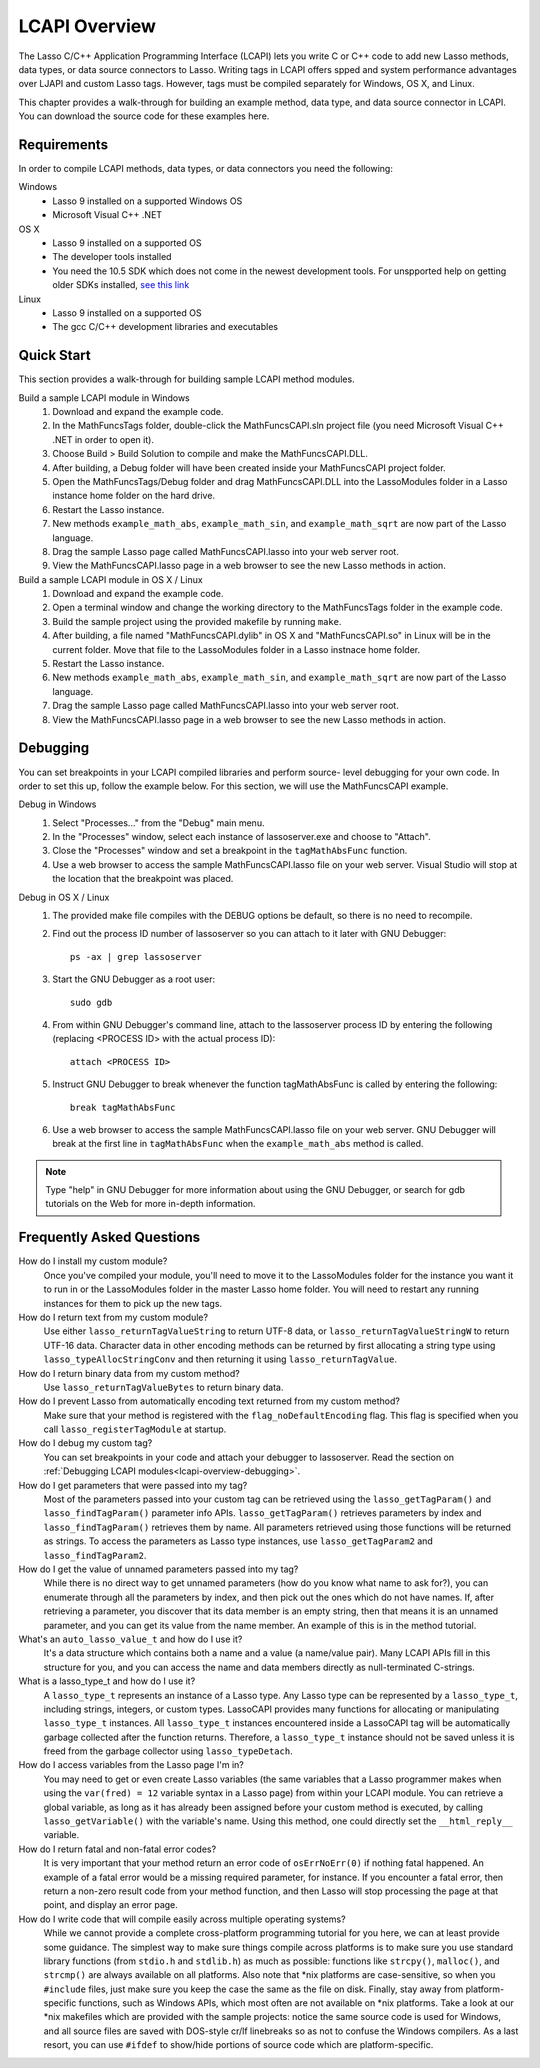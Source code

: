 .. _lcapi-overview:

**************
LCAPI Overview
**************

The Lasso C/C++ Application Programming Interface (LCAPI) lets you write C or
C++ code to add new Lasso methods, data types, or data source connectors to
Lasso. Writing tags in LCAPI offers spped and system performance advantages over
LJAPI and custom Lasso tags. However, tags must be compiled separately for
Windows, OS X, and Linux.

This chapter provides a walk-through for building an example method, data type,
and data source connector in LCAPI. You can download the source code for these
examples here.


.. _lcapi-overview-requirements:

Requirements
============

In order to compile LCAPI methods, data types, or data connectors you need the
following:

Windows
   - Lasso 9 installed on a supported Windows OS

   - Microsoft Visual C++ .NET

OS X
   - Lasso 9 installed on a supported OS

   - The developer tools installed 

   - You need the 10.5 SDK which does not come in the newest development tools.
     For unspported help on getting older SDKs installed, `see this link
     <http://hints.macworld.com/article.php?story=20110318050811544>`_

Linux
   - Lasso 9 installed on a supported OS

   - The gcc C/C++ development libraries and executables


.. _lcapi-overview-quickstart:

Quick Start
===========

This section provides a walk-through for building sample LCAPI method modules.

Build a sample LCAPI module in Windows
   #. Download and expand the example code.

   #. In the MathFuncsTags folder, double-click the MathFuncsCAPI.sln project
      file (you need Microsoft Visual C++ .NET in order to open it).

   #. Choose Build > Build Solution to compile and make the MathFuncsCAPI.DLL.

   #. After building, a Debug folder will have been created inside your
      MathFuncsCAPI project folder.

   #. Open the MathFuncsTags/Debug folder and drag MathFuncsCAPI.DLL into the
      LassoModules folder in a Lasso instance home folder on the hard drive.

   #. Restart the Lasso instance.

   #. New methods ``example_math_abs``, ``example_math_sin``, and
      ``example_math_sqrt`` are now part of the Lasso language.

   #. Drag the sample Lasso page called MathFuncsCAPI.lasso into your web server
      root.

   #. View the MathFuncsCAPI.lasso page in a web browser to see the new Lasso
      methods in action.


Build a sample LCAPI module in OS X / Linux
   #. Download and expand the example code.

   #. Open a terminal window and change the working directory to the
      MathFuncsTags folder in the example code.

   #. Build the sample project using the provided makefile by running ``make``.

   #. After building, a file named "MathFuncsCAPI.dylib" in OS X and
      "MathFuncsCAPI.so" in Linux will be in the current folder. Move that file
      to the LassoModules folder in a Lasso instnace home folder.

   #. Restart the Lasso instance.

   #. New methods ``example_math_abs``, ``example_math_sin``, and
      ``example_math_sqrt`` are now part of the Lasso language.

   #. Drag the sample Lasso page called MathFuncsCAPI.lasso into your web server
      root.

   #. View the MathFuncsCAPI.lasso page in a web browser to see the new Lasso
      methods in action.


.. _lcapi-overview-debugging:

Debugging
=========

You can set breakpoints in your LCAPI compiled libraries and perform source-
level debugging for your own code. In order to set this up, follow the example
below. For this section, we will use the MathFuncsCAPI example.

Debug in Windows
   #. Select "Processes..." from the "Debug" main menu.
   
   #. In the "Processes" window, select each instance of lassoserver.exe and
      choose to "Attach".
   
   #. Close the "Processes" window and set a breakpoint in the
      ``tagMathAbsFunc`` function.
   
   #. Use a web browser to access the sample MathFuncsCAPI.lasso file on your
      web server. Visual Studio will stop at the location that the breakpoint
      was placed.


Debug in OS X / Linux
   #. The provided make file compiles with the DEBUG options be default, so
      there is no need to recompile.

   #. Find out the process ID number of lassoserver so you can attach to it
      later with GNU Debugger::

         ps -ax | grep lassoserver

   #. Start the GNU Debugger as a root user::

         sudo gdb

   #. From within GNU Debugger's command line, attach to the lassoserver
      process ID by entering the following (replacing <PROCESS ID> with the
      actual process ID)::

         attach <PROCESS ID>

   #. Instruct GNU Debugger to break whenever the function tagMathAbsFunc is
      called by entering the following::

         break tagMathAbsFunc

   #. Use a web browser to access the sample MathFuncsCAPI.lasso file on your
      web server. GNU Debugger will break at the first line in
      ``tagMathAbsFunc`` when the ``example_math_abs`` method is called.

.. note::
   Type "help" in GNU Debugger for more information about using the GNU
   Debugger, or search for gdb tutorials on the Web for more in-depth
   information.


Frequently Asked Questions
==========================

How do I install my custom module?
   Once you've compiled your module, you'll need to move it to the LassoModules
   folder for the instance you want it to run in or the LassoModules folder in
   the master Lasso home folder. You will need to restart any running instances
   for them to pick up the new tags.

How do I return text from my custom module?
   Use either ``lasso_returnTagValueString`` to return UTF-8 data, or
   ``lasso_returnTagValueStringW`` to return UTF-16 data. Character data in
   other encoding methods can be returned by first allocating a string type
   using ``lasso_typeAllocStringConv`` and then returning it using
   ``lasso_returnTagValue``.

How do I return binary data from my custom method?
   Use ``lasso_returnTagValueBytes`` to return binary data.

How do I prevent Lasso from automatically encoding text returned from my custom method?
   Make sure that your method is registered with the ``flag_noDefaultEncoding``
   flag. This flag is specified when you call ``lasso_registerTagModule`` at
   startup.

How do I debug my custom tag?
   You can set breakpoints in your code and attach your debugger to lassoserver.
   Read the section on :ref:`Debugging LCAPI modules<lcapi-overview-debugging>`.

How do I get parameters that were passed into my tag?
   Most of the parameters passed into your custom tag can be retrieved using the
   ``lasso_getTagParam()`` and ``lasso_findTagParam()`` parameter info APIs.
   ``lasso_getTagParam()`` retrieves parameters by index and
   ``lasso_findTagParam()`` retrieves them by name. All parameters retrieved
   using those functions will be returned as strings. To access the parameters
   as Lasso type instances, use ``lasso_getTagParam2`` and
   ``lasso_findTagParam2``.

How do I get the value of unnamed parameters passed into my tag?
   While there is no direct way to get unnamed parameters (how do you know what
   name to ask for?), you can enumerate through all the parameters by index, and
   then pick out the ones which do not have names. If, after retrieving a
   parameter, you discover that its data member is an empty string, then that
   means it is an unnamed parameter, and you can get its value from the name
   member. An example of this is in the method tutorial.

What's an ``auto_lasso_value_t`` and how do I use it?
   It's a data structure which contains both a name and a value (a name/value
   pair). Many LCAPI APIs fill in this structure for you, and you can access the
   name and data members directly as null-terminated C-strings.

What is a lasso_type_t and how do I use it?
   A ``lasso_type_t`` represents an instance of a Lasso type. Any Lasso type can
   be represented by a ``lasso_type_t``, including strings, integers, or custom
   types. LassoCAPI provides many functions for allocating or manipulating
   ``lasso_type_t`` instances. All ``lasso_type_t`` instances encountered inside
   a LassoCAPI tag will be automatically garbage collected after the function
   returns. Therefore, a ``lasso_type_t`` instance should not be saved unless it
   is freed from the garbage collector using ``lasso_typeDetach``.

How do I access variables from the Lasso page I'm in?
   You may need to get or even create Lasso variables (the same variables that a
   Lasso programmer makes when using the ``var(fred) = 12`` variable syntax in a
   Lasso page) from within your LCAPI module. You can retrieve a global
   variable, as long as it has already been assigned before your custom method
   is executed, by calling ``lasso_getVariable()`` with the variable's name.
   Using this method, one could directly set the ``__html_reply__`` variable.

How do I return fatal and non-fatal error codes?
   It is very important that your method return an error code of
   ``osErrNoErr(0)`` if nothing fatal happened. An example of a fatal error
   would be a missing required parameter, for instance. If you encounter a fatal
   error, then return a non-zero result code from your method function, and then
   Lasso will stop processing the page at that point, and display an error page.

How do I write code that will compile easily across multiple operating systems?
   While we cannot provide a complete cross-platform programming tutorial for
   you here, we can at least provide some guidance. The simplest way to make
   sure things compile across platforms is to make sure you use standard library
   functions (from ``stdio.h`` and ``stdlib.h``) as much as possible: functions
   like ``strcpy()``, ``malloc()``, and ``strcmp()`` are always available on all
   platforms. Also note that \*nix platforms are case-sensitive, so when you
   ``#include`` files, just make sure you keep the case the same as the file on
   disk. Finally, stay away from platform-specific functions, such as Windows
   APIs, which most often are not available on \*nix platforms. Take a look at
   our \*nix makefiles which are provided with the sample projects: notice the
   same source code is used for Windows, and all source files are saved with
   DOS-style cr/lf linebreaks so as not to confuse the Windows compilers. As a
   last resort, you can use ``#ifdef`` to show/hide portions of source code
   which are platform-specific.